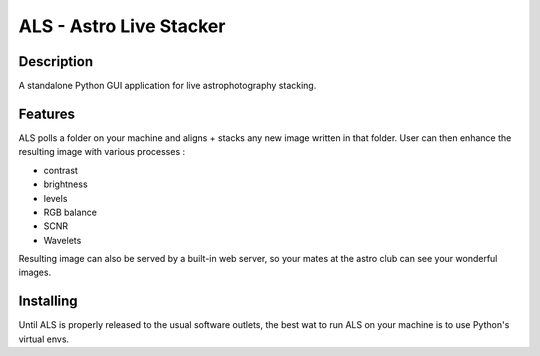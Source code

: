 ========================
ALS - Astro Live Stacker
========================

.. image:: https://img.shields.io/github/license/gehelem/als   :alt: GitHub
.. image:: https://img.shields.io/travis/com/gehelem/als   :alt: Travis (.com)

Description
===========

A standalone Python GUI application for live astrophotography stacking.

.. image:: docs/_static/als-screenshot.png
   :align: center

Features
========

ALS polls a folder on your machine and aligns + stacks any new image written in that folder.
User can then enhance the resulting image with various processes :

- contrast
- brightness
- levels
- RGB balance
- SCNR
- Wavelets

Resulting image can also be served by a built-in web server, so your mates at the astro club can see
your wonderful images.

Installing
==========

Until ALS is properly released to the usual software outlets, the best wat to run ALS on your machine
is to use Python's virtual envs.



